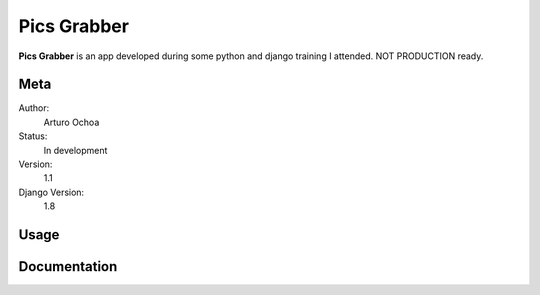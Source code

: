 Pics Grabber
=======================

**Pics Grabber** is an app developed during some python and django training I attended. NOT PRODUCTION ready.


Meta
----

Author:
    Arturo Ochoa

Status:
    In development

Version:
    1.1

Django Version:
    1.8



Usage
------




Documentation
-------------
